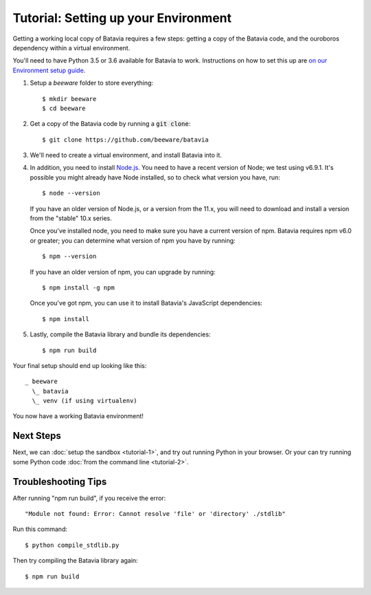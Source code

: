 Tutorial: Setting up your Environment
=====================================

Getting a working local copy of Batavia requires a few steps: getting a copy of
the Batavia code, and the ouroboros dependency within a virtual environment.

You'll need to have Python 3.5 or 3.6 available for Batavia to work.
Instructions on how to set this up are `on our Environment setup guide
<http://beeware.org/contributing/how/first-time/setup/>`_.

1. Setup a `beeware` folder to store everything::

   $ mkdir beeware
   $ cd beeware

2. Get a copy of the Batavia code by running a :code:`git clone`::

   $ git clone https://github.com/beeware/batavia

3. We'll need to create a virtual environment, and install Batavia into it.

.. tabs::

    .. group-tab:: Linux

        .. code-block:: bash

           $ python3.5 -m venv venv
           $ . venv/bin/activate
           (venv) $ cd batavia
           (venv) $ pip install -e .

    .. group-tab:: MacOS

        .. code-block:: bash

           $ python3.5 -m venv venv
           $ . venv/bin/activate
           (venv) $ cd batavia
           (venv) $ pip install -e .

     .. group-tab:: Windows

           > py -3.5 -m venv venv
           > venv\Scripts\activate
           (venv) > cd batavia
           (venv) > pip install -e .

4. In addition, you need to install `Node.js <https://nodejs.org>`_. You need
   to have a recent version of Node; we test using v6.9.1. It's possible you
   might already have Node installed, so to check what version you have, run::

   $ node --version

   If you have an older version of Node.js, or a version from the 11.x,
   you will need to download and install a version from the "stable" 10.x series.

   Once you've installed node, you need to make sure you have a current version
   of npm. Batavia requires npm v6.0 or greater; you can determine what version
   of npm you have by running::

   $ npm --version

   If you have an older version of npm, you can upgrade by running::

   $ npm install -g npm

   Once you've got npm, you can use it to install Batavia's JavaScript
   dependencies::

   $ npm install


5. Lastly, compile the Batavia library and bundle its dependencies::

   $ npm run build

Your final setup should end up looking like this::

  _ beeware
    \_ batavia
    \_ venv (if using virtualenv)

You now have a working Batavia environment!

Next Steps
----------

Next, we can :doc:`setup the sandbox <tutorial-1>`, and try out running Python
in your browser. Or your can try running some Python code :doc:`from the
command line <tutorial-2>`.

Troubleshooting Tips
--------------------

After running "npm run build", if  you receive the error::

   "Module not found: Error: Cannot resolve 'file' or 'directory' ./stdlib"

Run this command::

   $ python compile_stdlib.py

Then try compiling the Batavia library again::

   $ npm run build

